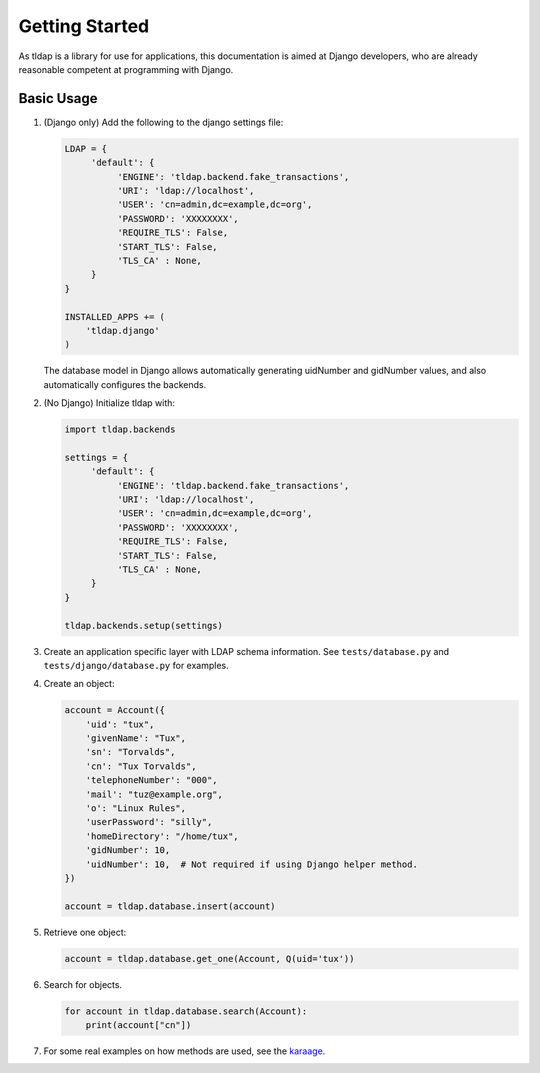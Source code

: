 Getting Started
===============
As tldap is a library for use for applications, this documentation
is aimed at Django developers, who are already reasonable competent
at programming with Django.

Basic Usage
-----------
#.  (Django only) Add the following to the django settings file:

    ..  code-block:: python

        LDAP = {
             'default': {
                  'ENGINE': 'tldap.backend.fake_transactions',
                  'URI': 'ldap://localhost',
                  'USER': 'cn=admin,dc=example,dc=org',
                  'PASSWORD': 'XXXXXXXX',
                  'REQUIRE_TLS': False,
                  'START_TLS': False,
                  'TLS_CA' : None,
             }
        }

        INSTALLED_APPS += (
            'tldap.django'
        )

    The database model in Django allows automatically generating uidNumber and gidNumber values, and also automatically
    configures the backends.

#.  (No Django) Initialize tldap with:

    ..  code-block:: python

        import tldap.backends

        settings = {
             'default': {
                  'ENGINE': 'tldap.backend.fake_transactions',
                  'URI': 'ldap://localhost',
                  'USER': 'cn=admin,dc=example,dc=org',
                  'PASSWORD': 'XXXXXXXX',
                  'REQUIRE_TLS': False,
                  'START_TLS': False,
                  'TLS_CA' : None,
             }
        }

        tldap.backends.setup(settings)

#.  Create an application specific layer with LDAP schema information.
    See ``tests/database.py`` and ``tests/django/database.py`` for examples.

#.  Create an object:

    ..  code-block:: python

        account = Account({
            'uid': "tux",
            'givenName': "Tux",
            'sn': "Torvalds",
            'cn': "Tux Torvalds",
            'telephoneNumber': "000",
            'mail': "tuz@example.org",
            'o': "Linux Rules",
            'userPassword': "silly",
            'homeDirectory': "/home/tux",
            'gidNumber': 10,
            'uidNumber': 10,  # Not required if using Django helper method.
        })

        account = tldap.database.insert(account)

#.  Retrieve one object:

    ..  code-block:: python

        account = tldap.database.get_one(Account, Q(uid='tux'))

#.  Search for objects.

    ..  code-block:: python

        for account in tldap.database.search(Account):
            print(account["cn"])

#.  For some real examples on how methods are used, see the `karaage
    <https://github.com/Karaage-Cluster/karaage>`_.
